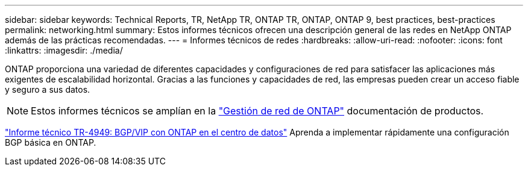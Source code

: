 ---
sidebar: sidebar 
keywords: Technical Reports, TR, NetApp TR, ONTAP TR, ONTAP, ONTAP 9, best practices, best-practices 
permalink: networking.html 
summary: Estos informes técnicos ofrecen una descripción general de las redes en NetApp ONTAP además de las prácticas recomendadas. 
---
= Informes técnicos de redes
:hardbreaks:
:allow-uri-read: 
:nofooter: 
:icons: font
:linkattrs: 
:imagesdir: ./media/


[role="lead"]
ONTAP proporciona una variedad de diferentes capacidades y configuraciones de red para satisfacer las aplicaciones más exigentes de escalabilidad horizontal. Gracias a las funciones y capacidades de red, las empresas pueden crear un acceso fiable y seguro a sus datos.

[NOTE]
====
Estos informes técnicos se amplían en la link:https://docs.netapp.com/us-en/ontap/network-management/index.html["Gestión de red de ONTAP"] documentación de productos.

====
link:https://www.netapp.com/pdf.html?item=/media/79703-TR-4949.pdf["Informe técnico TR-4949: BGP/VIP con ONTAP en el centro de datos"^]
Aprenda a implementar rápidamente una configuración BGP básica en ONTAP.
